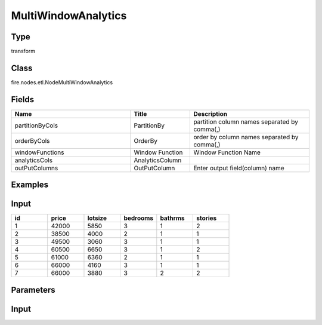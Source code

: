 MultiWindowAnalytics
=========== 



Type
--------- 

transform

Class
--------- 

fire.nodes.etl.NodeMultiWindowAnalytics

Fields
--------- 

.. list-table::
      :widths: 10 5 10
      :header-rows: 1

      * - Name
        - Title
        - Description
        
      * - partitionByCols
        - PartitionBy
        - partition column names separated by comma(,) 
        
      * - orderByCols
        - OrderBy
        - order by column names separated by comma(,)
        
      * - windowFunctions
        - Window Function
        - Window Function Name
        
      * - analyticsCols
        - AnalyticsColumn
        - 
        
      * - outPutColumns
        - OutPutColumn
        - Enter output field(column) name


Examples
---------

Input
--------

.. list-table:: 
   :widths: 20 20 20 20 20 20
   :header-rows: 1

   * - id
     - price
     - lotsize
     - bedrooms
     - bathrms
     - stories
     
   * - 1
     - 42000
     - 5850
     - 3
     - 1
     - 2
   
   * - 2
     - 38500
     - 4000
     - 2
     - 1
     - 1
  
   * - 3
     - 49500
     - 3060
     - 3
     - 1
     - 1
  
   * - 4
     - 60500
     - 6650
     - 3
     - 1
     - 2
     
   * - 5
     - 61000
     - 6360
     - 2
     - 1
     - 1
  
   * - 6
     - 66000
     - 4160
     - 3
     - 1
     - 1

   * - 7
     - 66000
     - 3880
     - 3
     - 2
     - 2
     
Parameters
------------

.. list-table:: 
   :widths: 20 40 40 40 40 40
   :header-rows: 1
   
   * - PartitionBy
     - bedrooms
     - bedrooms
     
   * - OrderBy
     - price
     - price desc
        
   * - WindowFunction
     - lag
     - first_value
   
   * - AnalyticsColumn
     - price
     - price
     
   * - OutPutColumn
     - lag_price
     - firstvalue_price
     
     
Input
--------

.. list-table:: 
   :widths: 20 20 20 20 20 20 20 20
   :header-rows: 1

   * - id
     - price
     - lotsize
     - bedrooms
     - bathrms
     - stories
     - lag
     - firstvalue
   
   * - 6
     - 66000
     - 4160
     - 3
     - 1
     - 1
     - 60500.0 
     - 66000.0

   * - 7
     - 66000
     - 3880
     - 3
     - 2
     - 2
     - 66000.0 
     - 66000.0
   
   * - 4
     - 60500
     - 6650
     - 3
     - 1
     - 2
     - 49500.0 
     - 66000.0 
     
   * - 3
     - 49500
     - 3060
     - 3
     - 1
     - 1 
     - 42000.0 
     - 66000.0
     
   * - 1
     - 42000
     - 5850
     - 3
     - 1
     - 2
     -
     - 66000.0 
   
  * - 5
     - 61000
     - 6360
     - 2
     - 1
     - 1
     - 38500.0 
     - 61000.0 
     
   * - 2
     - 38500
     - 4000
     - 2
     - 1
     - 1
     -
     - 61000.0
 
